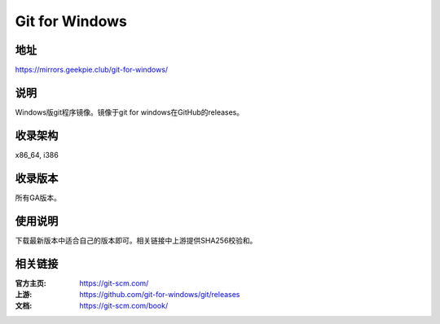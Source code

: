 =================
Git for Windows
=================

地址
====

https://mirrors.geekpie.club/git-for-windows/

说明
====

Windows版git程序镜像。镜像于git for windows在GitHub的releases。

收录架构
========

x86_64, i386

收录版本
========

所有GA版本。

使用说明
========

下载最新版本中适合自己的版本即可。相关链接中上游提供SHA256校验和。

相关链接
========

:官方主页: https://git-scm.com/
:上游: https://github.com/git-for-windows/git/releases
:文档: https://git-scm.com/book/
